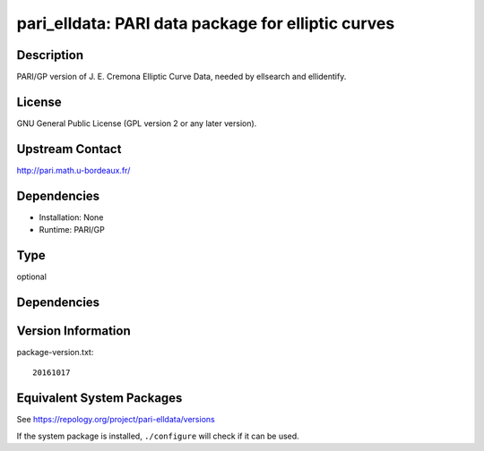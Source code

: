 .. _spkg_pari_elldata:

pari_elldata: PARI data package for elliptic curves
=============================================================

Description
-----------

PARI/GP version of J. E. Cremona Elliptic Curve Data, needed by
ellsearch and ellidentify.

License
-------

GNU General Public License (GPL version 2 or any later version).


Upstream Contact
----------------

http://pari.math.u-bordeaux.fr/

Dependencies
------------

-  Installation: None
-  Runtime: PARI/GP

Type
----

optional


Dependencies
------------


Version Information
-------------------

package-version.txt::

    20161017


Equivalent System Packages
--------------------------

.. tab:: Arch Linux

   .. CODE-BLOCK:: bash

       $ sudo pacman -S pari-elldata 


.. tab:: conda-forge

   .. CODE-BLOCK:: bash

       $ conda install pari-elldata 


.. tab:: FreeBSD

   .. CODE-BLOCK:: bash

       $ sudo pkg install math/pari_elldata 


.. tab:: openSUSE

   .. CODE-BLOCK:: bash

       $ sudo zypper install pari-elldata 


.. tab:: Void Linux

   .. CODE-BLOCK:: bash

       $ sudo xbps-install pari-elldata-small 



See https://repology.org/project/pari-elldata/versions

If the system package is installed, ``./configure`` will check if it can be used.

